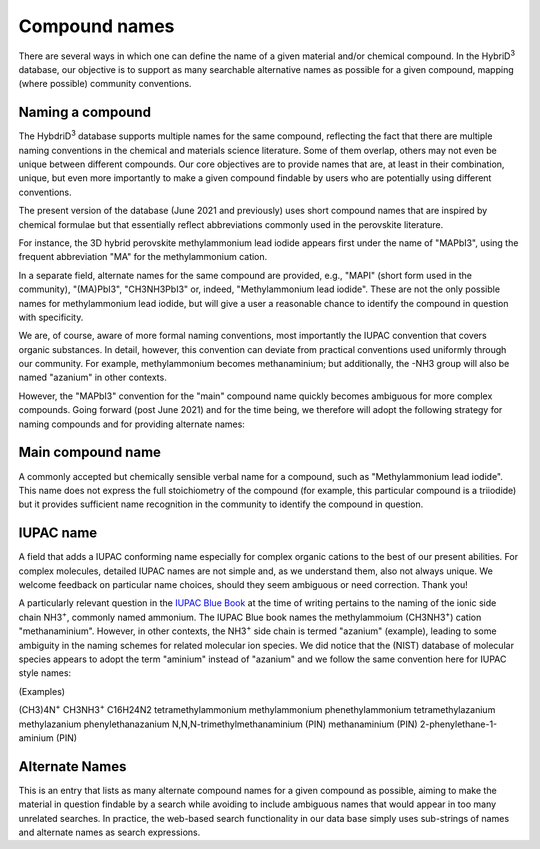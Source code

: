 ========================
Compound names
========================

There are several ways in which one can define the name of a given material and/or chemical compound. In the HybriD\ :sup:`3` database, our objective is to support as many searchable alternative names as possible for a given compound, mapping (where possible) community conventions.

-----------------
Naming a compound
-----------------

The HybdriD\ :sup:`3` database supports multiple names for the same compound, reflecting the fact that there are multiple naming conventions in the chemical and materials science literature. Some of them overlap, others may not even be unique between different compounds. Our core objectives are to provide names that are, at least in their combination, unique, but even more importantly to make a given compound findable by users who are potentially using different conventions.

The present version of the database (June 2021 and previously) uses short compound names that are inspired by chemical formulae but that essentially reflect abbreviations commonly used in the perovskite literature.

For instance, the 3D hybrid perovskite methylammonium lead iodide appears first under the name of "MAPbI3", using the frequent abbreviation "MA" for the methylammonium cation.

In a separate field, alternate names for the same compound are provided, e.g., "MAPI" (short form used in the community), "(MA)PbI3", "CH3NH3PbI3" or, indeed, "Methylammonium lead iodide". These are not the only possible names for methylammonium lead iodide, but will give a user a reasonable chance to identify the compound in question with specificity.

We are, of course, aware of more formal naming conventions, most importantly the IUPAC convention that covers organic substances. In detail, however, this convention can deviate from practical conventions used uniformly through our community. For example, methylammonium becomes methanaminium; but additionally, the -NH3 group will also be named "azanium" in other contexts.

However, the "MAPbI3" convention for the "main" compound name quickly becomes ambiguous for more complex compounds. Going forward (post June 2021) and for the time being, we therefore will adopt the following strategy for naming compounds and for providing alternate names:

------------------
Main compound name
------------------

A commonly accepted but chemically sensible verbal name for a compound, such as "Methylammonium lead iodide". This name does not express the full stoichiometry of the compound (for example, this particular compound is a triiodide) but it provides sufficient name recognition in the community to identify the compound in question.

----------
IUPAC name
----------

A field that adds a IUPAC conforming name especially for complex organic cations to the best of our present abilities. For complex molecules, detailed IUPAC names are not simple and, as we understand them, also not always unique. We welcome feedback on particular name choices, should they seem ambiguous or need correction. Thank you!

A particularly relevant question in the `IUPAC Blue Book`_ at the time of writing pertains to the naming of the ionic side chain NH3\ :sup:`+`, commonly named ammonium. The IUPAC Blue book names the methylammoium (CH3NH3\ :sup:`+`) cation "methanaminium". However, in other contexts, the NH3\ :sup:`+` side chain is termed "azanium" (example), leading to some ambiguity in the naming schemes for related molecular ion species. We did notice that the (NIST) database of molecular species appears to adopt the term "aminium" instead of "azanium" and we follow the same convention here for IUPAC style names:

(Examples)

(CH3)4N\ :sup:`+`                               CH3NH3\ :sup:`+`                      C16H24N2
tetramethylammonium                             methylammonium                        phenethylammonium
tetramethylazanium                              methylazanium                         phenylethanazanium
N,N,N-trimethylmethanaminium (PIN)              methanaminium (PIN)                   2-phenylethane-1-aminium (PIN)

---------------
Alternate Names
---------------

This is an entry that lists as many alternate compound names for a given compound as possible, aiming to make the material in question findable by a search while avoiding to include ambiguous names that would appear in too many unrelated searches. In practice, the web-based search functionality in our data base simply uses sub-strings of names and alternate names as search expressions.


.. _IUPAC Blue Book: https://www.qmul.ac.uk/sbcs/iupac/BlueBook/index.html
